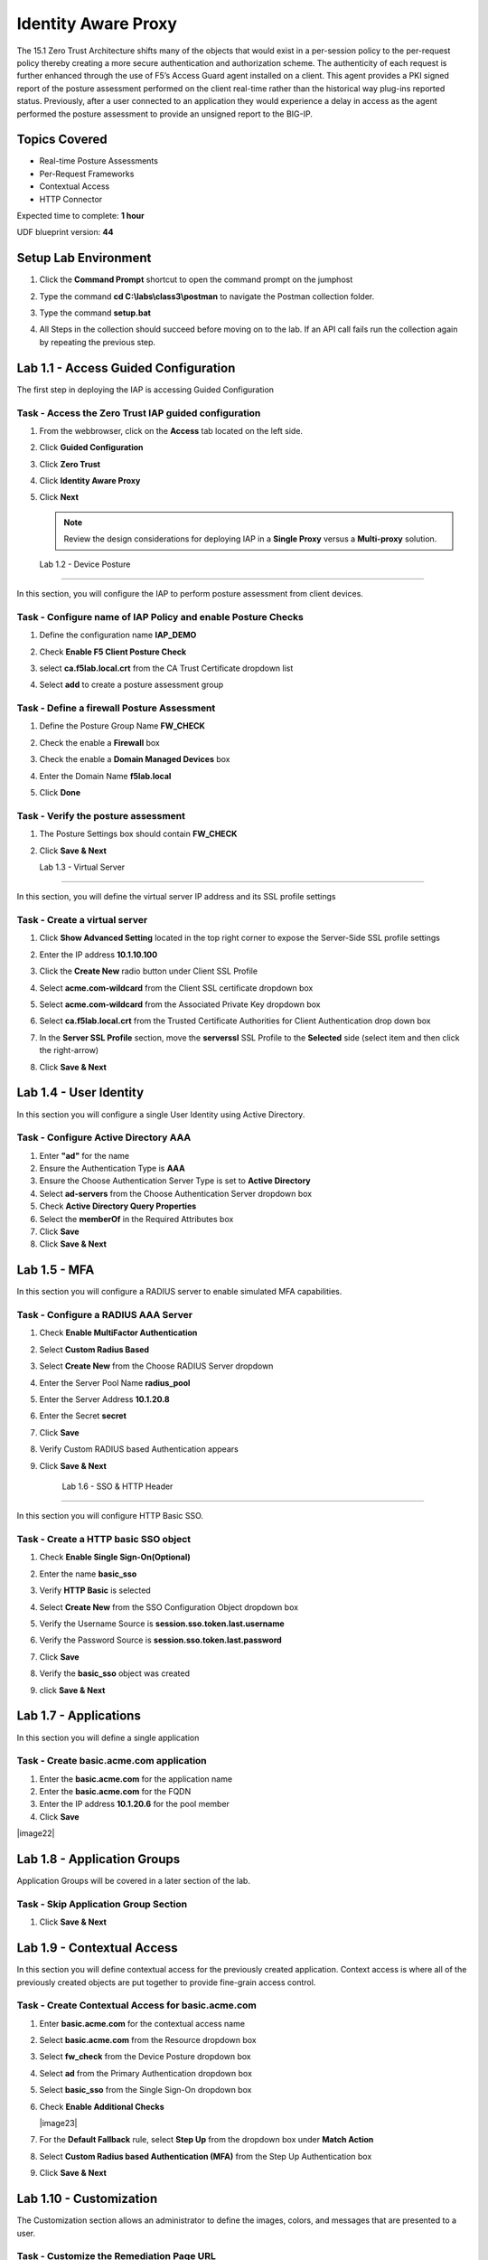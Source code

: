 Identity Aware Proxy
===============================

The 15.1 Zero Trust Architecture shifts many of the objects that would exist in a per-session policy to the per-request policy thereby creating a more secure authentication and authorization scheme. The authenticity of each request is further enhanced through the use of F5’s Access Guard agent installed on a client.  This agent provides a PKI signed report of the posture assessment performed on the client real-time rather than the historical way plug-ins reported status. Previously, after a user connected to an application they would experience a delay in access as the agent performed the posture assessment to provide an unsigned report to the BIG-IP. 

Topics Covered
----------------
- Real-time Posture Assessments
- Per-Request Frameworks
- Contextual Access
- HTTP Connector

Expected time to complete: **1 hour**

UDF blueprint version: **44**

Setup Lab Environment
----------------------------------------

#. Click the **Command Prompt** shortcut to open the command prompt on the jumphost 

   |image42|

#. Type the command **cd C:\\labs\\class3\\postman** to navigate the Postman collection folder.


#. Type the command **setup.bat**


#. All Steps in the collection should succeed before moving on to the lab.  If an API call fails run the collection again by repeating the previous step.  

   |image43|



Lab 1.1 - Access Guided Configuration
----------------------------------------

The first step in deploying the IAP is accessing Guided Configuration

Task - Access the Zero Trust IAP guided configuration
~~~~~~~~~~~~~~~~~~~~~~~~~~~~~~~~~~~~~~~~~~~~~~~~~~~~~~~~

#. From the webbrowser, click on the **Access** tab located on the left side.

   |image0|

#. Click **Guided Configuration**

   |image1|

#. Click **Zero Trust**

   |image2|

#. Click **Identity Aware Proxy**

   |image3|

#. Click **Next**


   .. NOTE::  Review the design considerations for deploying IAP in a **Single Proxy** versus a **Multi-proxy** solution.

   |image4|
   
   
   Lab 1.2 - Device Posture 
------------------------------------------------

In this section, you will configure the IAP to perform posture assessment from client devices.  

Task - Configure name of IAP Policy and enable Posture Checks
~~~~~~~~~~~~~~~~~~~~~~~~~~~~~~~~~~~~~~~~~~~~~~~~~~~~~~~~~~~~~~~~

#. Define the configuration name **IAP_DEMO**

#. Check **Enable F5 Client Posture Check**

#. select **ca.f5lab.local.crt** from the CA Trust Certificate dropdown list

#. Select **add** to create a posture assessment group

   |image5|

Task - Define a firewall Posture Assessment
~~~~~~~~~~~~~~~~~~~~~~~~~~~~~~~~~~~~~~~~~~~~~

#. Define the Posture Group Name **FW_CHECK**
#. Check the enable a **Firewall** box
#. Check the enable a **Domain Managed Devices** box
#. Enter the Domain Name **f5lab.local** 
#. Click **Done**

   |image6|


Task - Verify the posture assessment 
~~~~~~~~~~~~~~~~~~~~~~~~~~~~~~~~~~~~~~~

#. The Posture Settings box should contain **FW_CHECK**
#. Click **Save & Next**

   |image7|
   
   
   Lab 1.3 - Virtual Server
------------------------------------------------

In this section, you will define the virtual server IP address and its SSL profile settings 

Task - Create a virtual server
~~~~~~~~~~~~~~~~~~~~~~~~~~~~~~~~~~~~~~~~~~

#. Click **Show Advanced Setting** located in the top right corner to expose the Server-Side SSL profile settings
#. Enter the IP address **10.1.10.100**

   |image8|


#. Click the **Create New** radio button under Client SSL Profile
#. Select **acme.com-wildcard** from the Client SSL certificate dropdown box
#. Select **acme.com-wildcard** from the Associated Private Key dropdown box
#. Select **ca.f5lab.local.crt** from the Trusted Certificate Authorities for Client Authentication drop down box

   |image9|

#. In the **Server SSL Profile** section, move the **serverssl** SSL Profile to the **Selected** side (select item and then click the right-arrow)
#. Click **Save & Next**

   |image10|


Lab 1.4 - User Identity
------------------------------------------------

In this section you will configure a single User Identity using Active Directory.  

Task - Configure Active Directory AAA
~~~~~~~~~~~~~~~~~~~~~~~~~~~~~~~~~~~~~~~~~~

#. Enter **"ad"** for the name
#. Ensure the Authentication Type is **AAA**
#. Ensure the Choose Authentication Server Type is set to **Active Directory**
#. Select **ad-servers** from the Choose Authentication Server dropdown box
#. Check **Active Directory Query Properties**
#. Select the **memberOf** in the Required Attributes box 
#. Click **Save**
#. Click **Save & Next**

|image11|





Lab 1.5 - MFA
------------------------------------------------

In this section you will configure a RADIUS server to enable simulated MFA capabilities.


Task - Configure a RADIUS AAA Server
~~~~~~~~~~~~~~~~~~~~~~~~~~~~~~~~~~~~~~~~~~


#. Check **Enable MultiFactor Authentication**

   |image13|

#. Select **Custom Radius Based**

   |image14|

#. Select **Create New** from the Choose RADIUS Server dropdown

   |image15|

#. Enter the Server Pool Name **radius_pool**
#. Enter the Server Address **10.1.20.8**
#. Enter the Secret **secret**
#. Click **Save**

   |image16|

#. Verify Custom RADIUS based Authentication appears
#. Click **Save & Next**

   |image17|

	
	Lab 1.6 - SSO & HTTP Header
------------------------------------------------

In this section you will configure HTTP Basic SSO.

Task - Create a HTTP basic SSO object
~~~~~~~~~~~~~~~~~~~~~~~~~~~~~~~~~~~~~~~~~~


#. Check **Enable Single Sign-On(Optional)**

   |image18|

#. Enter the name **basic_sso**
#. Verify **HTTP Basic** is selected
#. Select **Create New** from the SSO Configuration Object dropdown box

   |image19|

#. Verify the Username Source is **session.sso.token.last.username**
#. Verify the Password Source is **session.sso.token.last.password**
#. Click **Save**

   |image20|


#. Verify the **basic_sso** object was created
#. click **Save & Next**

   |image21|



	

Lab 1.7 - Applications
------------------------------------------------

In this section you will define a single application

Task - Create basic.acme.com application
~~~~~~~~~~~~~~~~~~~~~~~~~~~~~~~~~~~~~~~~~~~~

#. Enter the **basic.acme.com** for the application name
#. Enter the **basic.acme.com** for the FQDN
#. Enter the IP address **10.1.20.6** for the pool member
#. Click **Save** 

|image22|



Lab 1.8 - Application Groups
------------------------------------------------

Application Groups will be covered in a later section of the lab.

Task - Skip Application Group Section
~~~~~~~~~~~~~~~~~~~~~~~~~~~~~~~~~~~~~~~~~~

#. Click **Save & Next**

|image28|

Lab 1.9 - Contextual Access
------------------------------------------------

In this section you will define contextual access for the previously created application.  Context access is where all of the previously created objects are put together to provide fine-grain access control.

Task - Create Contextual Access for basic.acme.com
~~~~~~~~~~~~~~~~~~~~~~~~~~~~~~~~~~~~~~~~~~~~~~~~~~~~~~


#. Enter **basic.acme.com** for the contextual access name
#. Select **basic.acme.com** from the Resource dropdown box
#. Select **fw_check** from the Device Posture dropdown box
#. Select **ad** from the Primary Authentication dropdown box
#. Select **basic_sso** from the Single Sign-On dropdown box
#. Check **Enable Additional Checks**

   |image23|

#. For the **Default Fallback** rule, select **Step Up** from the dropdown box under **Match Action**

#. Select **Custom Radius based Authentication (MFA)** from the Step Up Authentication box

   |image24|

#. Click **Save & Next**

   |image25|



Lab 1.10 - Customization
------------------------------------------------

The Customization section allows an administrator to define the images, colors, and messages that are presented to a user.

Task - Customize the Remediation Page URL
~~~~~~~~~~~~~~~~~~~~~~~~~~~~~~~~~~~~~~~~~~

The default **remediation Page** URL uses the hostname site **request.com**.  This should be changed to reference a real host where users can download and install the EPI updates.

#. Scroll down to the Remediation Page Section

   |image29|

#. Enter the URL **https://iap1.acme.com/epi/downloads**

   |image30|

#. Click **Save & Next**

#. On the Logon Protection menu, Click **Save & Next**




Lab 1.11 - Summary
------------------------------------------------

The **Summary** page allows you to review the configuration that is about to be deployed.  In the event a change is required anywhere in the configuration the **pencil icon** on the right side can be selected to quickly edit the appropriate section.



Task - Deploy the configuration 
~~~~~~~~~~~~~~~~~~~~~~~~~~~~~~~~~~

#. Click **Deploy**

   |image31|

#. Once the deployment is complete, click **Finish**


Lab 1.12 - Testing 
------------------------------------------------

In this section you will access the application basic.acme.com and watch how the BIG-IP restricts access when a device fails it's posture assessment.

Task - Access basic.acme.com
~~~~~~~~~~~~~~~~~~~~~~~~~~~~~~~~~~~~~~~~~~

.. NOTE:: Posture Assessments in a Per-Request Policy use F5 Access Guard(running on clients) to perform posture assessments prior to accessing an application.  This improves the user experience since posture checks do not introduce any delay when accessing the application. This also improves security by allowing posture assessments to occur continuously throughout the life of the session.

#. From the jumpbox, browse to https://basic.acme.com
#. At the logon page enter the Username:**user1** and Password:**user1**
#. Click **Logon**

   |image33|


#. The RADIUS logon page, prepopulates the username:**user1**.  Enter the PIN: **123456**

   |image34|

#. The SSO profile passes the username and password to the website for logon.

   |image35|

#. Close the browser Window to ensure there is not cached data



Task - Disable Windows Firewall
~~~~~~~~~~~~~~~~~~~~~~~~~~~~~~~~~~

#. Right click the computer icon in the taskbar and open **Network and Sharing Center**

   |image36|

#. Click **Windows Firewall**

   |image37|

#. Click **Turn Windows Firewall on or off**

   |image38|

#. Click the radio button **Turn off Windows Firewall** under Public Network Settings
#. Click **Ok**

   |image39|


Task - See Deny Page basic.acme.com 
~~~~~~~~~~~~~~~~~~~~~~~~~~~~~~~~~~~~~~~~

#. From the jumpbox, browse to https://basic.acme.com

#. Refresh the screen using the F5 key until the deny page appears.

#. After approximately 15 seconds you will receive a deny page from the IAP stating that you have failed the network firewall check

   |image40|

#. Close the browser Window to ensure there is no cached data


Task - Enable Windows Firewall
~~~~~~~~~~~~~~~~~~~~~~~~~~~~~~~~~~

#. Right click the computer icon in the taskbar and open **Network and Sharing Center**

   |image36|

#. Click **Windows Firewall**

   |image37|

#. Click **Turn Windows Firewall on or off**

   |image38|

#. Click the radio button **Turn on Windows Firewall** under Public Network Settings
#. Click **Ok**

   |image41|
   
#. From the jumpbox, browse to https://basic.acme.com to sure you can connect. 
















.. |image0| image:: lab001-media/image000.png
	:width: 800px
.. |image1| image:: lab001-media/image001.png
.. |image2| image:: lab001-media/image002.png
	:width: 800px
.. |image3| image:: lab001-media/image003.png
.. |image4| image:: lab001-media/image004.png
	:width: 800px
.. |image5| image:: lab001-media/image005.png
	:width: 800px
.. |image6| image:: lab001-media/image006.png
	:width: 800px
.. |image7| image:: lab001-media/image007.png
	:width: 800px
.. |image8| image:: lab001-media/image008.png
	:width: 1200px
.. |image9| image:: lab001-media/image009.png
.. |image10| image:: lab001-media/image010.png
	:width: 800px
.. |image11| image:: lab001-media/image011.png
.. |image13| image:: lab001-media/image013.png
	:width: 800px
.. |image14| image:: lab001-media/image014.png
	:width: 800px
.. |image15| image:: lab001-media/image015.png
	:width: 400px
.. |image16| image:: lab001-media/image016.png
.. |image17| image:: lab001-media/image017.png
	:width: 400px
.. |image18| image:: lab001-media/image018.png
.. |image19| image:: lab001-media/image019.png
.. |image20| image:: lab001-media/image020.png
.. |image21| image:: lab001-media/image021.png
.. |image22| image:: lab001-media/image022.png
	:width: 1000px
	
	.. |image23| image:: lab001-media/image023.png
.. |image24| image:: lab001-media/image024.png
.. |image25| image:: lab001-media/image025.png

.. |image28| image:: lab001-media/image028.png
.. |image29| image:: lab001-media/image029.png
	:width: 1000px
.. |image30| image:: lab001-media/image030.png
	:width: 1000px
.. |image31| image:: lab001-media/image031.png
	:width: 800px



.. |image32| image:: lab001-media/image032.png
.. |image33| image:: lab001-media/image033.png
.. |image34| image:: lab001-media/image034.png
.. |image35| image:: lab001-media/image035.png
.. |image36| image:: lab001-media/image036.png
.. |image37| image:: lab001-media/image037.png
.. |image38| image:: lab001-media/image038.png
.. |image39| image:: lab001-media/image039.png
.. |image40| image:: lab001-media/image040.png
.. |image41| image:: lab001-media/image041.png
	
	
.. |image42| image:: lab001-media/image042.png
.. |image43| image:: lab001-media/image043.png


